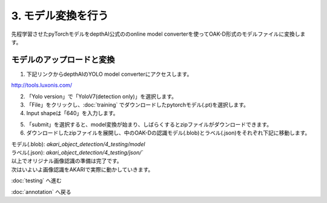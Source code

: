 ***********************************************************
3. モデル変換を行う
***********************************************************

先程学習させたpyTorchモデルをdepthAI公式ののonline model converterを使ってOAK-D形式のモデルファイルに変換します。

===========================================================
モデルのアップロードと変換
===========================================================

1. 下記リンクからdepthAIのYOLO model converterにアクセスします。

| http://tools.luxonis.com/

2. 「Yolo version」で「YoloV7(detection only)」を選択します。

3. 「File」をクリックし、:doc:`training` でダウンロードしたpytorchモデル(.pt)を選択します。

4. Input shapeは「640」を入力します。

.. image:: ../../images/custom_object_detection/model_converter.png
   :width: 300px

5. 「submit」を選択すると、model変換が始まり、しばらくするとzipファイルがダウンロードできます。

6. ダウンロードしたzipファイルを展開し、中のOAK-Dの認識モデル(.blob)とラベル(.json)をそれぞれ下記に移動します。

| モデル(.blob): `akari_object_detection/4_testing/model`
| ラベル(.json): `akari_object_detection/4_testing/json/``

| 以上でオリジナル画像認識の準備は完了です。
| 次はいよいよ画像認識をAKARIで実際に動かしていきます。

:doc:`testing` へ進む

:doc:`annotation` へ戻る
